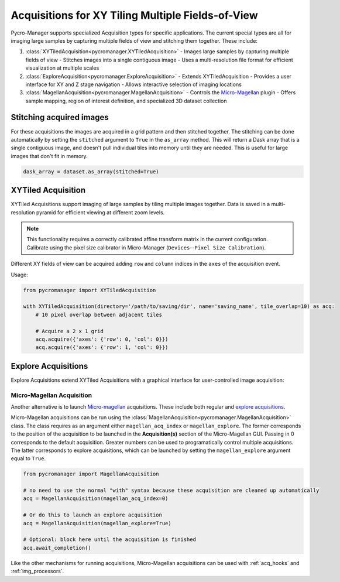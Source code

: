 .. _special_acqs:

****************************************************************
Acquisitions for XY Tiling Multiple Fields-of-View
****************************************************************



Pycro-Manager supports specialized Acquisition types for specific applications. The current special types are all for imaging large samples by capturing multiple fields of view and stitching them together. These include:

1. :class:`XYTiledAcquisition<pycromanager.XYTiledAcquisition>`
   - Images large samples by capturing multiple fields of view
   - Stitches images into a single contiguous image
   - Uses a multi-resolution file format for efficient visualization at multiple scales

2. :class:`ExploreAcquisition<pycromanager.ExploreAcquisition>`
   - Extends XYTiledAcquisition
   - Provides a user interface for XY and Z stage navigation
   - Allows interactive selection of imaging locations

3. :class:`MagellanAcquisition<pycromanager.MagellanAcquisition>`
   - Controls the `Micro-Magellan <https://micro-manager.org/wiki/MicroMagellan>`_ plugin
   - Offers sample mapping, region of interest definition, and specialized 3D dataset collection

Stitching acquired images
--------------------------

For these acquisitions the images are acquired in a grid pattern and then stitched together. The stitching can be done automatically by setting the ``stitched`` argument to ``True`` in the ``as_array`` method. This will return a Dask array that is a single contiguous image, and doesn't pull individual tiles into memory until they are needed. This is useful for large images that don't fit in memory.

.. code-block:: python

    dask_array = dataset.as_array(stitched=True)








.. _xy_tiled_acq:

XYTiled Acquisition
-------------------

XYTiled Acquisitions support imaging of large samples by tiling multiple images together. Data is saved in a multi-resolution pyramid for efficient viewing at different zoom levels.

.. note::

   This functionality requires a correctly calibrated affine transform matrix in the current configuration. Calibrate using the pixel size calibrator in Micro-Manager (``Devices``--``Pixel Size Calibration``).

Different XY fields of view can be acquired adding ``row`` and ``column`` indices in the ``axes`` of the acquisition event.

Usage:

.. code-block:: python

    from pycromanager import XYTiledAcquisition

    with XYTiledAcquisition(directory='/path/to/saving/dir', name='saving_name', tile_overlap=10) as acq:
        # 10 pixel overlap between adjacent tiles

        # Acquire a 2 x 1 grid
        acq.acquire({'axes': {'row': 0, 'col': 0}})
        acq.acquire({'axes': {'row': 1, 'col': 0}})




Explore Acquisitions
--------------------

Explore Acquisitions extend XYTiled Acquisitions with a graphical interface for user-controlled image acquisition:

.. image:: explore.gif
   :width: 800
   :alt: Explore acquisition


.. _magellan_acq_launch:

Micro-Magellan Acquisition
===============================
Another alternative is to launch `Micro-magellan <https://micro-manager.org/wiki/MicroMagellan>`_ acquisitions. These include both regular and `explore acquisitions <https://micro-manager.org/wiki/MicroMagellan#Explore_Acquisitions>`_.

Micro-Magellan acquisitions can be run using the :class:`MagellanAcquisition<pycromanager.MagellanAcquisition>` class. The class requires as an argument either ``magellan_acq_index`` or ``magellan_explore``. The former corresponds to the position of the acquisition to be launched in the **Acquisition(s)** section of the Micro-Magellan GUI. Passing in 0 corresponds to the default acquisition. Greater numbers can be used to programatically control multiple acquisitions. The latter corresponds to explore acquisitions, which can be launched by setting the ``magellan_explore`` argument equal to ``True``.


.. code-block:: python

	from pycromanager import MagellanAcquisition

	# no need to use the normal "with" syntax because these acquisition are cleaned up automatically
	acq = MagellanAcquisition(magellan_acq_index=0)

	# Or do this to launch an explore acquisition
	acq = MagellanAcquisition(magellan_explore=True)

	# Optional: block here until the acquisition is finished
	acq.await_completion()

Like the other mechanisms for running acquisitions, Micro-Magellan acquisitions can be used with :ref:`acq_hooks` and :ref:`img_processors`.

